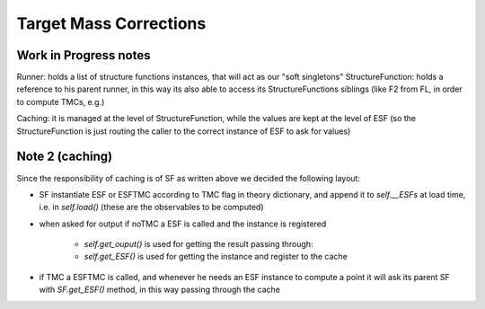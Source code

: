 Target Mass Corrections
=======================



Work in Progress notes
----------------------


Runner: holds a list of structure functions instances, that will act as our
"soft singletons"
StructureFunction: holds a reference to his parent runner, in this way its also
able to access its StructureFunctions siblings (like F2 from FL, in order to
compute TMCs, e.g.)

Caching: it is managed at the level of StructureFunction, while the values are
kept at the level of ESF (so the StructureFunction is just routing the caller to
the correct instance of ESF to ask for values)

Note 2 (caching)
----------------
Since the responsibility of caching is of SF as written above we decided the
following layout:

- SF instantiate ESF or ESFTMC according to TMC flag in theory dictionary,
  and append it to `self.__ESFs` at load time, i.e. in `self.load()` (these
  are the observables to be computed)
- when asked for output if noTMC a ESF is called and the instance is
  registered

    - `self.get_ouput()` is used for getting the result passing through:
    - `self.get_ESF()` is used for getting the instance and register to the
      cache

- if TMC a ESFTMC is called, and whenever he needs an ESF instance to
  compute a point it will ask its parent SF with `SF.get_ESF()` method, in
  this way passing through the cache